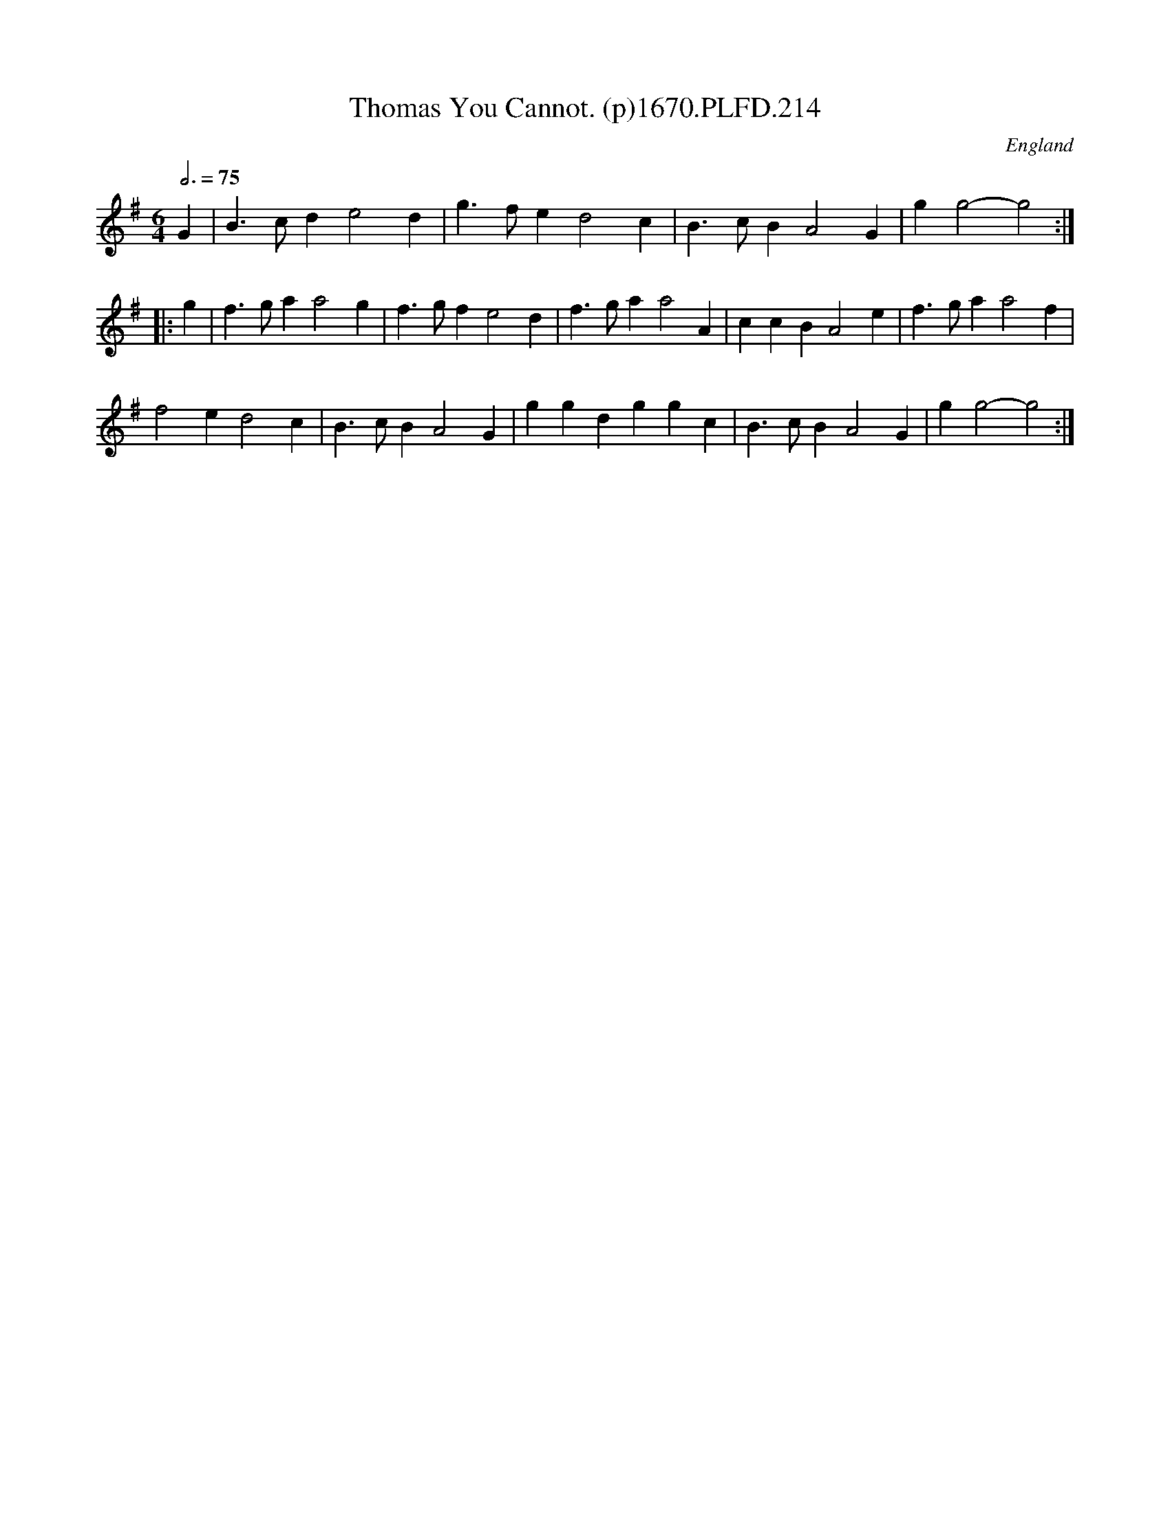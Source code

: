 X:214
T:Thomas You Cannot. (p)1670.PLFD.214
M:6/4
L:1/4
Q:3/4=75
S:Playford, Dancing Master,4th Ed.,1670.
O:England
H:1670.
Z:Chris Partington
K:G
G|B>cde2d|g>fed2c|B>cBA2G|gg2-g2:|
|:g|f>gaa2g|f>gfe2d|f>gaa2A|ccBA2e|f>gaa2f|
f2ed2c|B>cBA2G|ggdggc|B>cBA2G|gg2-g2:|
